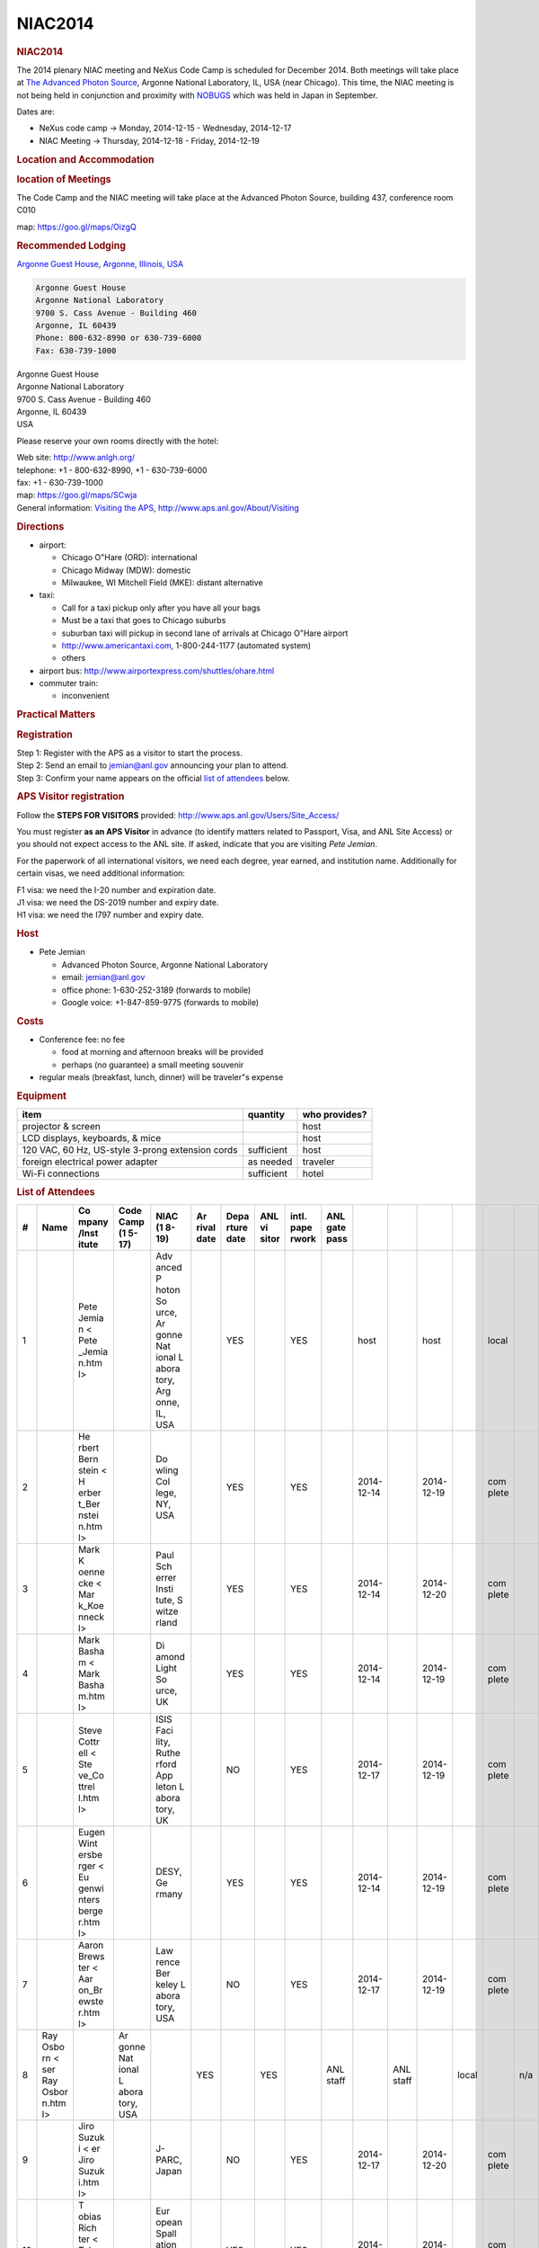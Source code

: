 =================
NIAC2014
=================

.. container:: content

   .. container:: page

      .. rubric:: NIAC2014
         :name: NIAC2014_niac2014
         :class: page-title

      The 2014 plenary NIAC meeting and NeXus Code Camp is scheduled for
      December 2014. Both meetings will take place at `The Advanced
      Photon Source <http://www.aps.anl.gov>`__, Argonne National
      Laboratory, IL, USA (near Chicago). This time, the NIAC meeting is
      not being held in conjunction and proximity with
      `NOBUGS <https://www.nobugsconference.org/>`__ which was held in
      Japan in September.

      Dates are:

      -  NeXus code camp -> Monday, 2014-12-15 - Wednesday, 2014-12-17
      -  NIAC Meeting -> Thursday, 2014-12-18 - Friday, 2014-12-19

      .. rubric:: Location and Accommodation
         :name: NIAC2014_location-and-accommodation

      .. rubric:: location of Meetings
         :name: NIAC2014_location-of-meetings

      The Code Camp and the NIAC meeting will take place at the Advanced
      Photon Source, building 437, conference room C010

      map: https://goo.gl/maps/OizgQ

      .. rubric:: Recommended Lodging
         :name: NIAC2014_recommended-lodging

      `Argonne Guest House, Argonne, Illinois,
      USA <https://www.anlgh.org/>`__

      .. container:: language-plaintext highlighter-rouge

         .. container:: python

            .. code:: python

               Argonne Guest House
               Argonne National Laboratory
               9700 S. Cass Avenue - Building 460
               Argonne, IL 60439
               Phone: 800-632-8990 or 630-739-6000
               Fax: 630-739-1000

      | Argonne Guest House
      | Argonne National Laboratory
      | 9700 S. Cass Avenue - Building 460
      | Argonne, IL 60439
      | USA

      Please reserve your own rooms directly with the hotel:

      | Web site: http://www.anlgh.org/
      | telephone: +1 - 800-632-8990, +1 - 630-739-6000
      | fax: +1 - 630-739-1000
      | map: https://goo.gl/maps/SCwja
      | General information: `Visiting the
        APS <http://www.aps.anl.gov/About/Visiting/>`__,
        http://www.aps.anl.gov/About/Visiting

      .. rubric:: Directions
         :name: NIAC2014_directions

      -  airport:

         -  Chicago O"Hare (ORD): international
         -  Chicago Midway (MDW): domestic
         -  Milwaukee, WI Mitchell Field (MKE): distant alternative

      -  taxi:

         -  Call for a taxi pickup only after you have all your bags
         -  Must be a taxi that goes to Chicago suburbs
         -  suburban taxi will pickup in second lane of arrivals at
            Chicago O"Hare airport
         -  http://www.americantaxi.com, 1-800-244-1177 (automated
            system)
         -    others  

      -  airport bus: http://www.airportexpress.com/shuttles/ohare.html
      -  commuter train:

         -  inconvenient

      .. rubric:: Practical Matters
         :name: NIAC2014_practical-matters

      .. rubric:: Registration
         :name: NIAC2014_registration

      | Step 1: Register with the APS as a visitor to start the process.
      | Step 2: Send an email to jemian@anl.gov announcing your plan to
        attend.
      | Step 3: Confirm your name appears on the official `list of
        attendees <NIAC2014.html#list-of-attendees>`__ below.

      .. rubric:: APS Visitor registration
         :name: NIAC2014_aps-visitor-registration

      Follow the **STEPS FOR VISITORS** provided:
      http://www.aps.anl.gov/Users/Site_Access/

      You must register **as an APS Visitor** in advance (to identify
      matters related to Passport, Visa, and ANL Site Access) or you
      should not expect access to the ANL site. If asked, indicate that
      you are visiting *Pete Jemian*.

      For the paperwork of all international visitors, we need each
      degree, year earned, and institution name. Additionally for
      certain visas, we need additional information:

      | F1 visa: we need the I-20 number and expiration date.
      | J1 visa: we need the DS-2019 number and expiry date.
      | H1 visa: we need the I797 number and expiry date.

      .. rubric:: Host
         :name: NIAC2014_host

      -  Pete Jemian

         -  Advanced Photon Source, Argonne National Laboratory
         -  email: jemian@anl.gov
         -  office phone: 1-630-252-3189 (forwards to mobile)
         -  Google voice: +1-847-859-9775 (forwards to mobile)

      .. rubric:: Costs
         :name: NIAC2014_costs

      -  Conference fee: no fee

         -  food at morning and afternoon breaks will be provided
         -  perhaps (no guarantee) a small meeting souvenir

      -  regular meals (breakfast, lunch, dinner) will be traveler"s
         expense

      .. rubric:: Equipment
         :name: NIAC2014_equipment

      +--------------------------------------------------+------------+---------------+
      | item                                             | quantity   | who provides? |
      +==================================================+============+===============+
      | projector & screen                               |            | host          |
      +--------------------------------------------------+------------+---------------+
      | LCD displays, keyboards, & mice                  |            | host          |
      +--------------------------------------------------+------------+---------------+
      | 120 VAC, 60 Hz, US-style 3-prong extension cords | sufficient | host          |
      +--------------------------------------------------+------------+---------------+
      | foreign electrical power adapter                 | as needed  | traveler      |
      +--------------------------------------------------+------------+---------------+
      | Wi-Fi connections                                | sufficient | hotel         |
      +--------------------------------------------------+------------+---------------+

      .. rubric:: List of Attendees
         :name: NIAC2014_list-of-attendees

      +----+-------+-------+-------+-------+-------+-------+-------+-------+-------+-------+-------+-------+-------+-------+-----+-------+-------+-------+
      | #  | Name  | Co    | Code  | NIAC  | Ar    | Depa  | ANL   | intl. | ANL   |       |       |       |       |       |     |       |       |       |
      |    |       | mpany | Camp  | (1    | rival | rture | vi    | pape  | gate  |       |       |       |       |       |     |       |       |       |
      |    |       | /Inst | (1    | 8-19) | date  | date  | sitor | rwork | pass  |       |       |       |       |       |     |       |       |       |
      |    |       | itute | 5-17) |       |       |       |       |       |       |       |       |       |       |       |     |       |       |       |
      +====+=======+=======+=======+=======+=======+=======+=======+=======+=======+=======+=======+=======+=======+=======+=====+=======+=======+=======+
      | 1  |       | Pete  |       | Adv   |       | YES   |       | YES   |       | host  |       | host  |       | local |     | n/a   |       | local |
      |    |       | Jemia |       | anced |       |       |       |       |       |       |       |       |       |       |     |       |       |       |
      |    |       | n <   |       | P     |       |       |       |       |       |       |       |       |       |       |     |       |       |       |
      |    |       | Pete  |       | hoton |       |       |       |       |       |       |       |       |       |       |     |       |       |       |
      |    |       | _Jemia|       | So    |       |       |       |       |       |       |       |       |       |       |     |       |       |       |
      |    |       | n.htm |       | urce, |       |       |       |       |       |       |       |       |       |       |     |       |       |       |
      |    |       | l>    |       | Ar    |       |       |       |       |       |       |       |       |       |       |     |       |       |       |
      |    |       |       |       | gonne |       |       |       |       |       |       |       |       |       |       |     |       |       |       |
      |    |       |       |       | Nat   |       |       |       |       |       |       |       |       |       |       |     |       |       |       |
      |    |       |       |       | ional |       |       |       |       |       |       |       |       |       |       |     |       |       |       |
      |    |       |       |       | L     |       |       |       |       |       |       |       |       |       |       |     |       |       |       |
      |    |       |       |       | abora |       |       |       |       |       |       |       |       |       |       |     |       |       |       |
      |    |       |       |       | tory, |       |       |       |       |       |       |       |       |       |       |     |       |       |       |
      |    |       |       |       | Arg   |       |       |       |       |       |       |       |       |       |       |     |       |       |       |
      |    |       |       |       | onne, |       |       |       |       |       |       |       |       |       |       |     |       |       |       |
      |    |       |       |       | IL,   |       |       |       |       |       |       |       |       |       |       |     |       |       |       |
      |    |       |       |       | USA   |       |       |       |       |       |       |       |       |       |       |     |       |       |       |
      +----+-------+-------+-------+-------+-------+-------+-------+-------+-------+-------+-------+-------+-------+-------+-----+-------+-------+-------+
      | 2  |       | He    |       | Do    |       | YES   |       | YES   |       | 2014- |       | 2014- |       | com   |     | n/a   |       | com   |
      |    |       | rbert |       | wling |       |       |       |       |       | 12-14 |       | 12-19 |       | plete |     |       |       | plete |
      |    |       | Bern  |       | Col   |       |       |       |       |       |       |       |       |       |       |     |       |       |       |
      |    |       | stein |       | lege, |       |       |       |       |       |       |       |       |       |       |     |       |       |       |
      |    |       | <     |       | NY,   |       |       |       |       |       |       |       |       |       |       |     |       |       |       |
      |    |       | H     |       | USA   |       |       |       |       |       |       |       |       |       |       |     |       |       |       |
      |    |       | erber |       |       |       |       |       |       |       |       |       |       |       |       |     |       |       |       |
      |    |       | t_Ber |       |       |       |       |       |       |       |       |       |       |       |       |     |       |       |       |
      |    |       | nstei |       |       |       |       |       |       |       |       |       |       |       |       |     |       |       |       |
      |    |       | n.htm |       |       |       |       |       |       |       |       |       |       |       |       |     |       |       |       |
      |    |       | l>    |       |       |       |       |       |       |       |       |       |       |       |       |     |       |       |       |
      +----+-------+-------+-------+-------+-------+-------+-------+-------+-------+-------+-------+-------+-------+-------+-----+-------+-------+-------+
      | 3  |       | Mark  |       | Paul  |       | YES   |       | YES   |       | 2014- |       | 2014- |       | com   |     | app   |       | com   |
      |    |       | K     |       | Sch   |       |       |       |       |       | 12-14 |       | 12-20 |       | plete |     | roved |       | plete |
      |    |       | oenne |       | errer |       |       |       |       |       |       |       |       |       |       |     |       |       |       |
      |    |       | cke < |       | Insti |       |       |       |       |       |       |       |       |       |       |     |       |       |       |
      |    |       | Mar   |       | tute, |       |       |       |       |       |       |       |       |       |       |     |       |       |       |
      |    |       | k_Koe |       | S     |       |       |       |       |       |       |       |       |       |       |     |       |       |       |
      |    |       | nneck |       | witze |       |       |       |       |       |       |       |       |       |       |     |       |       |       |
      |    |       | l>    |       | rland |       |       |       |       |       |       |       |       |       |       |     |       |       |       |
      |    |       |       |       |       |       |       |       |       |       |       |       |       |       |       |     |       |       |       |
      |    |       |       |       |       |       |       |       |       |       |       |       |       |       |       |     |       |       |       |
      +----+-------+-------+-------+-------+-------+-------+-------+-------+-------+-------+-------+-------+-------+-------+-----+-------+-------+-------+
      | 4  |       | Mark  |       | Di    |       | YES   |       | YES   |       | 2014- |       | 2014- |       | com   |     | app   |       | com   |
      |    |       | Basha |       | amond |       |       |       |       |       | 12-14 |       | 12-19 |       | plete |     | roved |       | plete |
      |    |       | m <   |       | Light |       |       |       |       |       |       |       |       |       |       |     |       |       |       |
      |    |       | Mark  |       | So    |       |       |       |       |       |       |       |       |       |       |     |       |       |       |
      |    |       | Basha |       | urce, |       |       |       |       |       |       |       |       |       |       |     |       |       |       |
      |    |       | m.htm |       | UK    |       |       |       |       |       |       |       |       |       |       |     |       |       |       |
      |    |       | l>    |       |       |       |       |       |       |       |       |       |       |       |       |     |       |       |       |
      |    |       |       |       |       |       |       |       |       |       |       |       |       |       |       |     |       |       |       |
      +----+-------+-------+-------+-------+-------+-------+-------+-------+-------+-------+-------+-------+-------+-------+-----+-------+-------+-------+
      | 5  |       |       |       | ISIS  |       | NO    |       | YES   |       | 2014- |       | 2014- |       | com   |     | app   |       | com   |
      |    |       | Steve |       | Faci  |       |       |       |       |       | 12-17 |       | 12-19 |       | plete |     | roved |       | plete |
      |    |       | Cottr |       | lity, |       |       |       |       |       |       |       |       |       |       |     |       |       |       |
      |    |       | ell < |       | Ruthe |       |       |       |       |       |       |       |       |       |       |     |       |       |       |
      |    |       | Ste   |       | rford |       |       |       |       |       |       |       |       |       |       |     |       |       |       |
      |    |       | ve_Co |       | App   |       |       |       |       |       |       |       |       |       |       |     |       |       |       |
      |    |       | ttrel |       | leton |       |       |       |       |       |       |       |       |       |       |     |       |       |       |
      |    |       | l.htm |       | L     |       |       |       |       |       |       |       |       |       |       |     |       |       |       |
      |    |       | l>    |       | abora |       |       |       |       |       |       |       |       |       |       |     |       |       |       |
      |    |       |       |       | tory, |       |       |       |       |       |       |       |       |       |       |     |       |       |       |
      |    |       |       |       | UK    |       |       |       |       |       |       |       |       |       |       |     |       |       |       |
      +----+-------+-------+-------+-------+-------+-------+-------+-------+-------+-------+-------+-------+-------+-------+-----+-------+-------+-------+
      | 6  |       |       |       | DESY, |       | YES   |       | YES   |       | 2014- |       | 2014- |       | com   |     | app   |       | com   |
      |    |       | Eugen |       | Ge    |       |       |       |       |       | 12-14 |       | 12-19 |       | plete |     | roved |       | plete |
      |    |       | Wint  |       | rmany |       |       |       |       |       |       |       |       |       |       |     |       |       |       |
      |    |       | ersbe |       |       |       |       |       |       |       |       |       |       |       |       |     |       |       |       |
      |    |       | rger  |       |       |       |       |       |       |       |       |       |       |       |       |     |       |       |       |
      |    |       | <     |       |       |       |       |       |       |       |       |       |       |       |       |     |       |       |       |
      |    |       | Eu    |       |       |       |       |       |       |       |       |       |       |       |       |     |       |       |       |
      |    |       | genwi |       |       |       |       |       |       |       |       |       |       |       |       |     |       |       |       |
      |    |       | nters |       |       |       |       |       |       |       |       |       |       |       |       |     |       |       |       |
      |    |       | berge |       |       |       |       |       |       |       |       |       |       |       |       |     |       |       |       |
      |    |       | r.htm |       |       |       |       |       |       |       |       |       |       |       |       |     |       |       |       |
      |    |       | l>    |       |       |       |       |       |       |       |       |       |       |       |       |     |       |       |       |
      +----+-------+-------+-------+-------+-------+-------+-------+-------+-------+-------+-------+-------+-------+-------+-----+-------+-------+-------+
      | 7  |       |       |       | Law   |       | NO    |       | YES   |       | 2014- |       | 2014- |       | com   |     | n/a   |       | com   |
      |    |       | Aaron |       | rence |       |       |       |       |       | 12-17 |       | 12-19 |       | plete |     |       |       | plete |
      |    |       | Brews |       | Ber   |       |       |       |       |       |       |       |       |       |       |     |       |       |       |
      |    |       | ter < |       | keley |       |       |       |       |       |       |       |       |       |       |     |       |       |       |
      |    |       | Aar   |       | L     |       |       |       |       |       |       |       |       |       |       |     |       |       |       |
      |    |       | on_Br |       | abora |       |       |       |       |       |       |       |       |       |       |     |       |       |       |
      |    |       | ewste |       | tory, |       |       |       |       |       |       |       |       |       |       |     |       |       |       |
      |    |       | r.htm |       | USA   |       |       |       |       |       |       |       |       |       |       |     |       |       |       |
      |    |       | l>    |       |       |       |       |       |       |       |       |       |       |       |       |     |       |       |       |
      |    |       |       |       |       |       |       |       |       |       |       |       |       |       |       |     |       |       |       |
      +----+-------+-------+-------+-------+-------+-------+-------+-------+-------+-------+-------+-------+-------+-------+-----+-------+-------+-------+
      | 8  | Ray   |       | Ar    |       | YES   |       | YES   |       | ANL   |       | ANL   |       | local |       | n/a |       | local |       |
      |    | Osbo  |       | gonne |       |       |       |       |       | staff |       | staff |       |       |       |     |       |       |       |
      |    | rn <  |       | Nat   |       |       |       |       |       |       |       |       |       |       |       |     |       |       |       |
      |    | ser   |       | ional |       |       |       |       |       |       |       |       |       |       |       |     |       |       |       |
      |    | Ray   |       | L     |       |       |       |       |       |       |       |       |       |       |       |     |       |       |       |
      |    | Osbor |       | abora |       |       |       |       |       |       |       |       |       |       |       |     |       |       |       |
      |    | n.htm |       | tory, |       |       |       |       |       |       |       |       |       |       |       |     |       |       |       |
      |    | l>    |       | USA   |       |       |       |       |       |       |       |       |       |       |       |     |       |       |       |
      +----+-------+-------+-------+-------+-------+-------+-------+-------+-------+-------+-------+-------+-------+-------+-----+-------+-------+-------+
      | 9  |       | Jiro  |       | J-    |       | NO    |       | YES   |       | 2014- |       | 2014- |       | com   |     | app   |       | com   |
      |    |       | Suzuk |       | PARC, |       |       |       |       |       | 12-17 |       | 12-20 |       | plete |     | roved |       | plete |
      |    |       | i <   |       | Japan |       |       |       |       |       |       |       |       |       |       |     |       |       |       |
      |    |       | er    |       |       |       |       |       |       |       |       |       |       |       |       |     |       |       |       |
      |    |       | Jiro  |       |       |       |       |       |       |       |       |       |       |       |       |     |       |       |       |
      |    |       | Suzuk |       |       |       |       |       |       |       |       |       |       |       |       |     |       |       |       |
      |    |       | i.htm |       |       |       |       |       |       |       |       |       |       |       |       |     |       |       |       |
      |    |       | l>    |       |       |       |       |       |       |       |       |       |       |       |       |     |       |       |       |
      +----+-------+-------+-------+-------+-------+-------+-------+-------+-------+-------+-------+-------+-------+-------+-----+-------+-------+-------+
      | 10 |       | T     |       | Eur   |       | YES   |       | YES   |       | 2014- |       | 2014- |       | com   |     | app   |       | com   |
      |    |       | obias |       | opean |       |       |       |       |       | 12-14 |       | 12-19 |       | plete |     | roved |       | plete |
      |    |       | Rich  |       | Spall |       |       |       |       |       |       |       |       |       |       |     |       |       |       |
      |    |       | ter < |       | ation |       |       |       |       |       |       |       |       |       |       |     |       |       |       |
      |    |       | Tob   |       | So    |       |       |       |       |       |       |       |       |       |       |     |       |       |       |
      |    |       | ias_R |       | urce, |       |       |       |       |       |       |       |       |       |       |     |       |       |       |
      |    |       | ichte |       | S     |       |       |       |       |       |       |       |       |       |       |     |       |       |       |
      |    |       | r.htm |       | candi |       |       |       |       |       |       |       |       |       |       |     |       |       |       |
      |    |       | l>    |       | navia |       |       |       |       |       |       |       |       |       |       |     |       |       |       |
      |    |       |       |       |       |       |       |       |       |       |       |       |       |       |       |     |       |       |       |
      +----+-------+-------+-------+-------+-------+-------+-------+-------+-------+-------+-------+-------+-------+-------+-----+-------+-------+-------+
      | 11 |       | Ben   |       | Swiss |       | YES   |       | YES   |       | 2014- |       | 2014- |       | com   |     | app   |       | com   |
      |    |       | Wa    |       | Light |       |       |       |       |       | 12-14 |       | 12-19 |       | plete |     | roved |       | plete |
      |    |       | tts < |       | So    |       |       |       |       |       |       |       |       |       |       |     |       |       |       |
      |    |       | http: |       | urce, |       |       |       |       |       |       |       |       |       |       |     |       |       |       |
      |    |       | //www |       | S     |       |       |       |       |       |       |       |       |       |       |     |       |       |       |
      |    |       | .psi. |       | witze |       |       |       |       |       |       |       |       |       |       |     |       |       |       |
      |    |       | ch/ls |       | rland |       |       |       |       |       |       |       |       |       |       |     |       |       |       |
      |    |       | c/ben |       |       |       |       |       |       |       |       |       |       |       |       |     |       |       |       |
      |    |       | jamin |       |       |       |       |       |       |       |       |       |       |       |       |     |       |       |       |
      |    |       | -watt |       |       |       |       |       |       |       |       |       |       |       |       |     |       |       |       |
      |    |       | s>    |       |       |       |       |       |       |       |       |       |       |       |       |     |       |       |       |
      +----+-------+-------+-------+-------+-------+-------+-------+-------+-------+-------+-------+-------+-------+-------+-----+-------+-------+-------+
      | 12 |       | Ri    |       | Spall |       | NO    |       | YES   |       | 2014- |       | 2014- |       | com   |     | app   |       | com   |
      |    |       | cardo |       | ation |       |       |       |       |       | 12-17 |       | 12-19 |       | plete |     | roved |       | plete |
      |    |       | M.    |       | Ne    |       |       |       |       |       |       |       |       |       |       |     |       |       |       |
      |    |       | F     |       | utron |       |       |       |       |       |       |       |       |       |       |     |       |       |       |
      |    |       | erraz |       | So    |       |       |       |       |       |       |       |       |       |       |     |       |       |       |
      |    |       | Leal  |       | urce, |       |       |       |       |       |       |       |       |       |       |     |       |       |       |
      |    |       |       |       | Oak   |       |       |       |       |       |       |       |       |       |       |     |       |       |       |
      |    |       |       |       | Ridge |       |       |       |       |       |       |       |       |       |       |     |       |       |       |
      |    |       |       |       | Nat   |       |       |       |       |       |       |       |       |       |       |     |       |       |       |
      |    |       |       |       | ional |       |       |       |       |       |       |       |       |       |       |     |       |       |       |
      |    |       |       |       | L     |       |       |       |       |       |       |       |       |       |       |     |       |       |       |
      |    |       |       |       | abora |       |       |       |       |       |       |       |       |       |       |     |       |       |       |
      |    |       |       |       | tory, |       |       |       |       |       |       |       |       |       |       |     |       |       |       |
      |    |       |       |       | USA   |       |       |       |       |       |       |       |       |       |       |     |       |       |       |
      +----+-------+-------+-------+-------+-------+-------+-------+-------+-------+-------+-------+-------+-------+-------+-----+-------+-------+-------+
      | 13 |       | Elena |       | The   |       | pr    |       | NO    |       | 2014- |       | 2014- |       | com   |     | n/a   |       | com   |
      |    |       | Po    |       | HDF   |       | esent |       |       |       | 12-17 |       | 12-17 |       | plete |     |       |       | plete |
      |    |       | urmal |       | G     |       | ation |       |       |       |       |       |       |       |       |     |       |       |       |
      |    |       |       |       | roup, |       |       |       |       |       |       |       |       |       |       |     |       |       |       |
      |    |       |       |       | Champ |       |       |       |       |       |       |       |       |       |       |     |       |       |       |
      |    |       |       |       | aign, |       |       |       |       |       |       |       |       |       |       |     |       |       |       |
      |    |       |       |       | Illi  |       |       |       |       |       |       |       |       |       |       |     |       |       |       |
      |    |       |       |       | nois, |       |       |       |       |       |       |       |       |       |       |     |       |       |       |
      |    |       |       |       | USA   |       |       |       |       |       |       |       |       |       |       |     |       |       |       |
      +----+-------+-------+-------+-------+-------+-------+-------+-------+-------+-------+-------+-------+-------+-------+-----+-------+-------+-------+
      |    |       |       |       |       |       |       |       |       |       |       |       |       |       |       |     |       |       |       |
      +----+-------+-------+-------+-------+-------+-------+-------+-------+-------+-------+-------+-------+-------+-------+-----+-------+-------+-------+

      .. rubric:: Agenda
         :name: NIAC2014_agenda

      Both meetings are taking place in building 437, conference room
      C010, starting at 9am. Evening meal is scheduled for 7pm each day

      An afternoon group excursion is being considered.

      .. rubric:: Schedule
         :name: NIAC2014_schedule

      The schedule overview:

      +-----------+---------------------------+---------------------------+
      | Day       | date                      | activity                  |
      +===========+===========================+===========================+
      | Sunday    | 2014-12-14                | Code Camp participants    |
      |           |                           | arrive                    |
      +-----------+---------------------------+---------------------------+
      | Monday    | 2014-12-15,               | NeXus Code Camp, Building |
      |           |                           | 437, room C010            |
      +-----------+---------------------------+---------------------------+
      | Tuesday   | 2014-12-16                | NeXus Code Camp, 437-C010 |
      +-----------+---------------------------+---------------------------+
      | Wednesday | 2014-12-17                | NeXus Code Camp, 437-C010 |
      +-----------+---------------------------+---------------------------+
      | Wednesday | 2014-12-17                | NIAC members arrive       |
      +-----------+---------------------------+---------------------------+
      | Thursday  | 2014-12-18                | NIAC Meeting, 437-C010    |
      +-----------+---------------------------+---------------------------+
      | Friday    | 2014-12-19, ends at 1:00  | NIAC Meeting, 437-C010    |
      |           | PM                        |                           |
      +-----------+---------------------------+---------------------------+
      | Saturday  | 2014-12-20                | checkout                  |
      +-----------+---------------------------+---------------------------+

      Here is the daily schedule (tentative):

      =================== =============== ===========================
      time                description     comments
      =================== =============== ===========================
      9:00 - 10:15 AM     meeting         work on projects and tasks
      10:15 - 10:45 AM    morning break   (included)
      10:45 AM - 12:00 PM meeting         work on projects and tasks
      12:00 - 1:15 PM     lunch           offsite, traveler"s expense
      1:15 - 3:15 PM      meeting         work on projects and tasks
      3:15 - 3:30 PM      afternoon break (included)
      3:30 - 5:00 PM      meeting         work on projects and tasks
      5:00 - 6:00 PM      meeting         daily summary (plenary)
      =================== =============== ===========================

      Notes:

      #. late-afternoon wrap-up (plenary) each day
      #. amenities provided at morning and afternoon breaks
      #. breakfast, lunch, dinner will be in a local restaurant at
         traveler"s expense

      .. rubric:: Meetings
         :name: NIAC2014_meetings

      .. rubric:: NeXus Code Camp
         :name: NIAC2014_nexus-code-camp

      See `NIAC2014_CodeCamp <NIAC2014_CodeCamp.html>`__ for specific
      Agenda and notes

      .. rubric:: NIAC Meeting
         :name: NIAC2014_niac-meeting

      See `NIAC2014_Meeting <NIAC2014_Meeting.html>`__ for specific
      Agenda, notes, and Minutes
